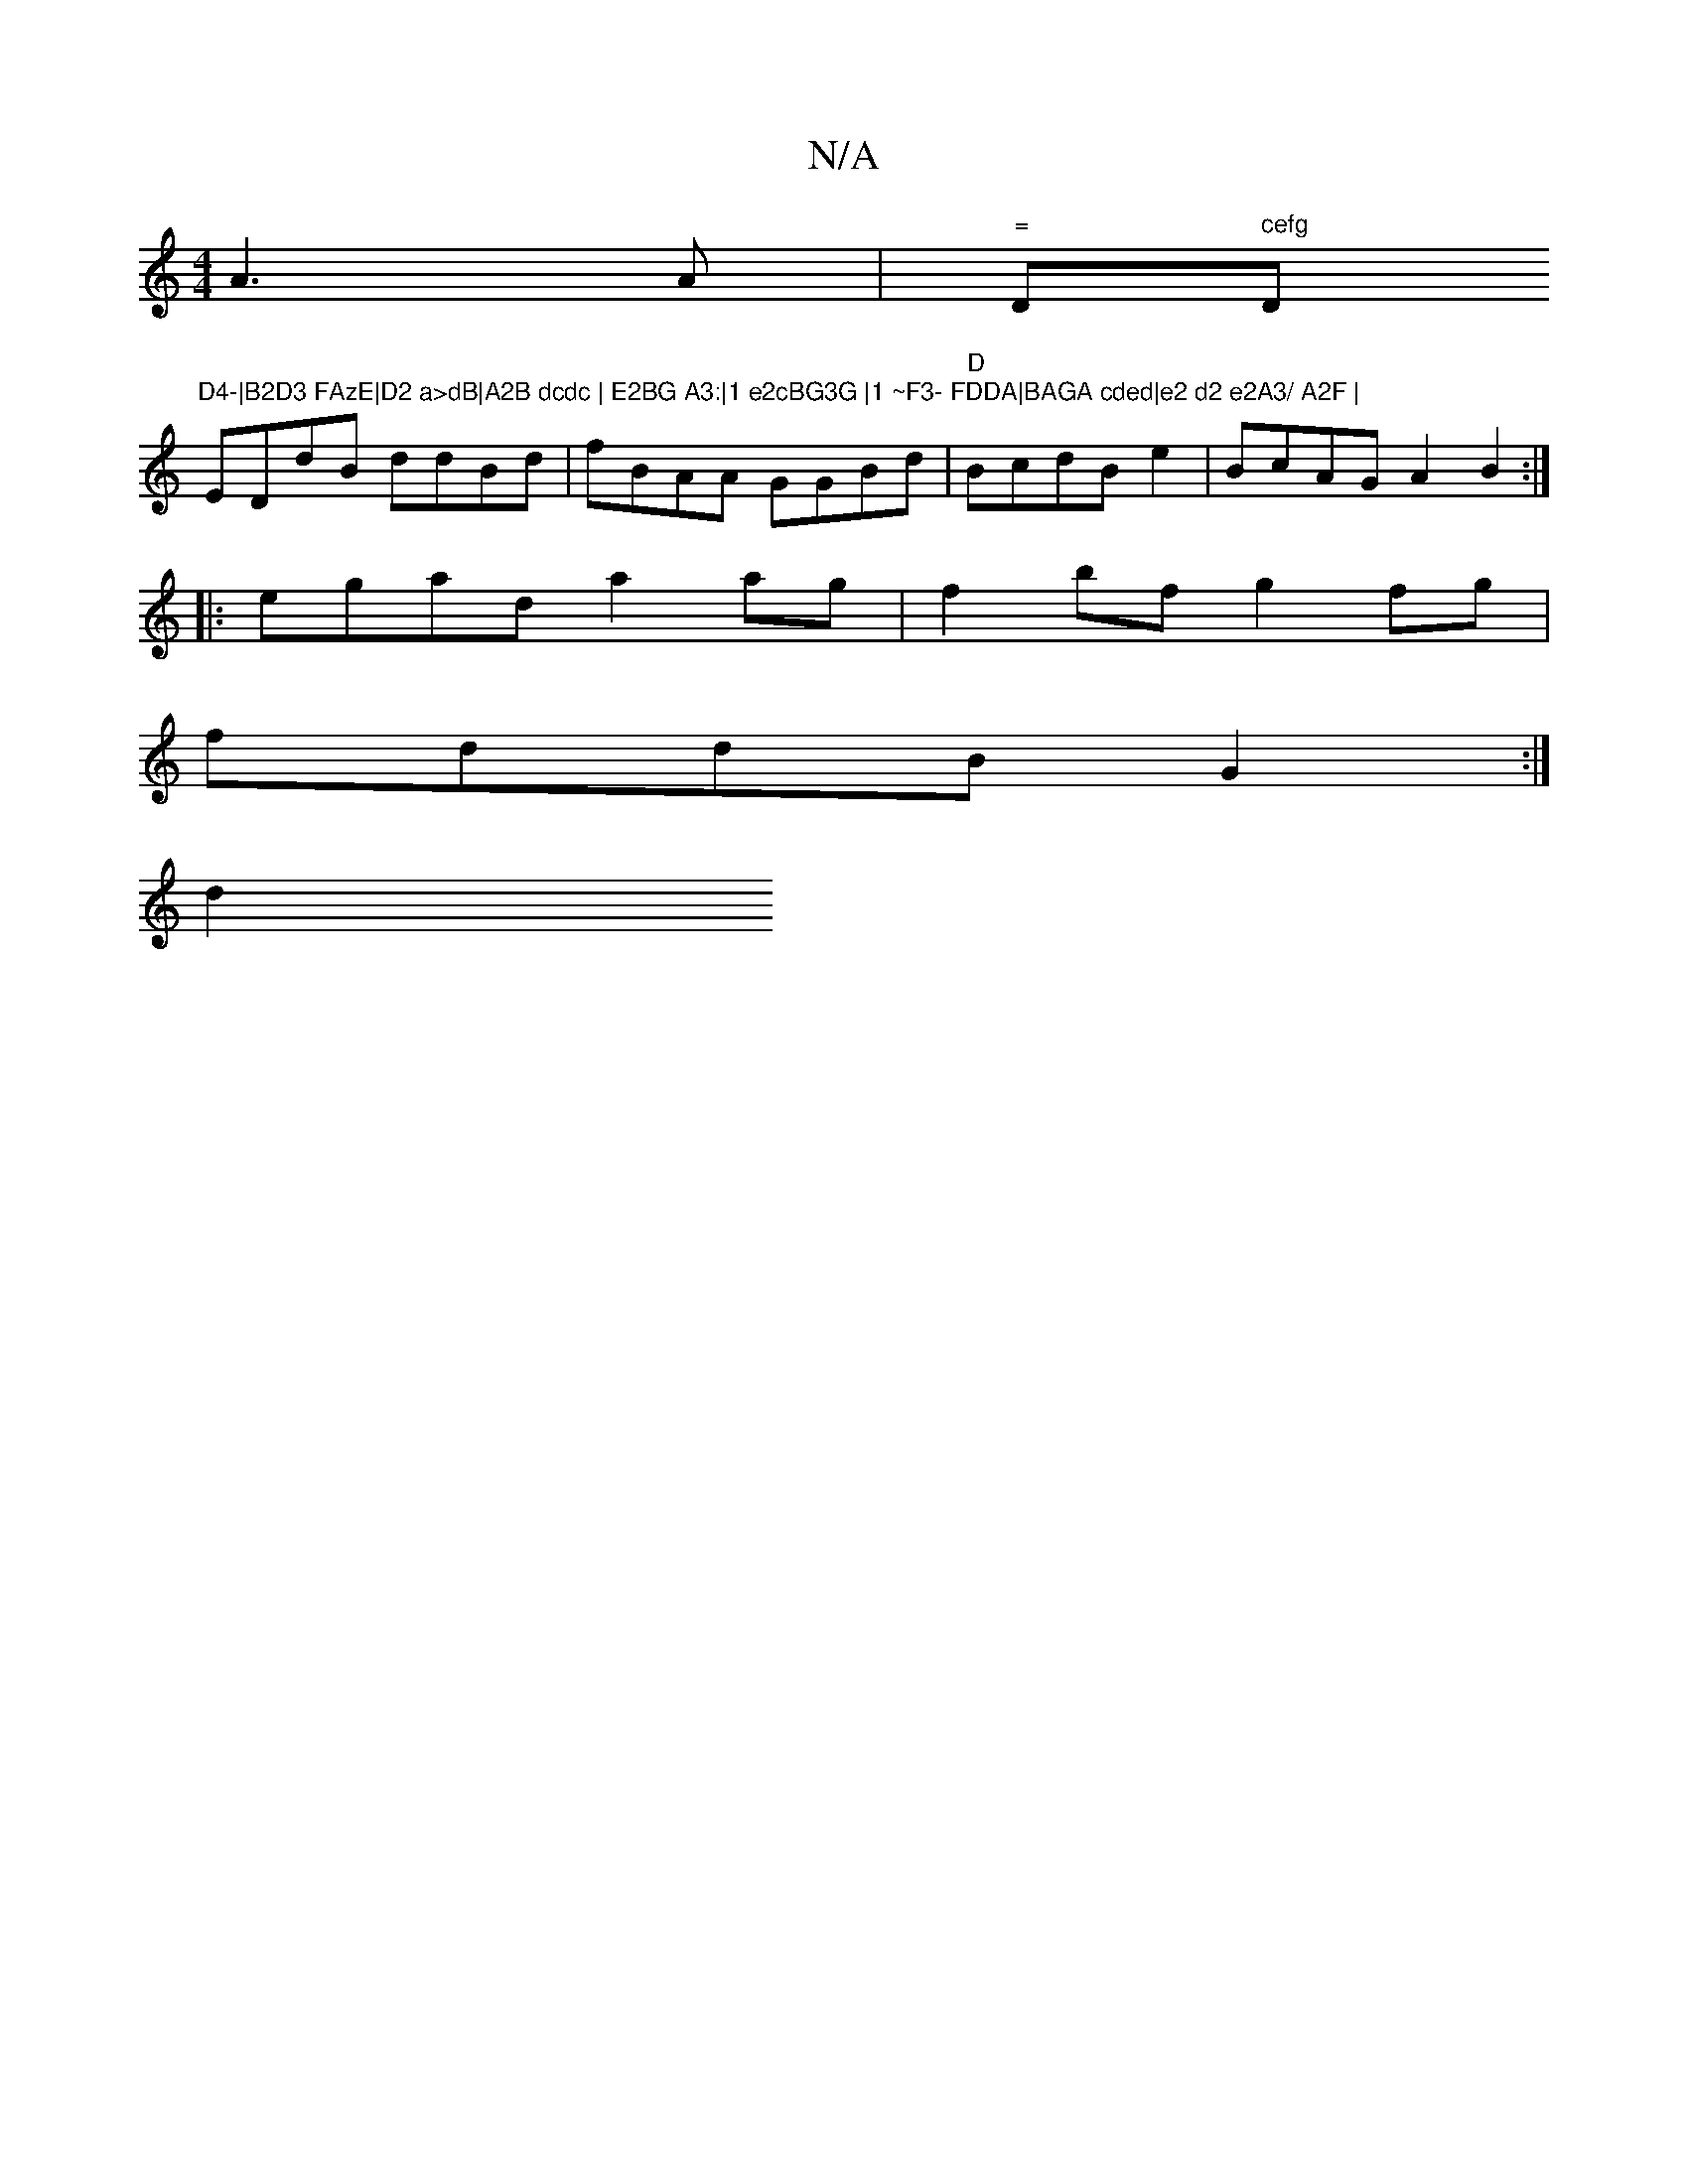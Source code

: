 X:1
T:N/A
M:4/4
R:N/A
K:Cmajor
 A3A | "="D" cefg "D"D4-|B2D3 FAzE|D2 a>dB|A2B dcdc | E2BG A3:|1 e2cBG3G |1 ~F3- FDDA|BAGA cded|e2 d2 e2A3/ A2F |
EDdB ddBd | fBAA GGBd|"D"BcdB e2|BcAG A2 B2 :|
|: egad a2ag | f2bf g2 fg|
fddB G2:|
d2
